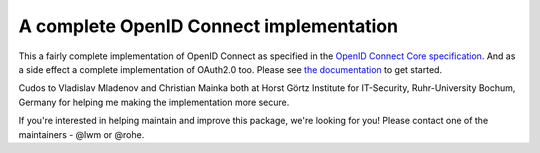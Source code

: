 A complete OpenID Connect implementation
========================================

.. image:: https://api.travis-ci.org/rohe/pyoidc.png?branch=master
    :target: https://travis-ci.org/rohe/pyoidc

.. image:: https://img.shields.io/pypi/pyversions/oic.svg
    :target: https://pypi.python.org/pypi/oic

.. image:: https://img.shields.io/pypi/v/oic.svg
    :target: https://pypi.python.org/pypi/oic

.. image:: https://img.shields.io/pypi/dm/oic.svg
    :target: https://pypi.python.org/pypi/oic

.. image:: https://landscape.io/github/rohe/pyoidc/master/landscape.svg?style=flat
    :target: https://landscape.io/github/rohe/pyoidc/master

This a fairly complete implementation of OpenID Connect as specified in the
`OpenID Connect Core specification`_. And as a side effect a complete
implementation of OAuth2.0 too. Please see `the documentation`_ to get started.

Cudos to Vladislav Mladenov and Christian Mainka both at
Horst Görtz Institute for IT-Security, Ruhr-University Bochum, Germany
for helping me making the implementation more secure.

If you're interested in helping maintain and improve this package, we're
looking for you! Please contact one of the maintainers - @lwm or @rohe.

.. _OpenID Connect Core specification: http://openid.net/specs/openid-connect-core-1_0.html.
.. _the documentation: http://pyoidc.readthedocs.io/en/latest/index.html
